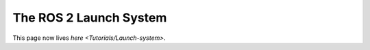 
The ROS 2 Launch System
=======================

This page now lives `here <Tutorials/Launch-system>`.

